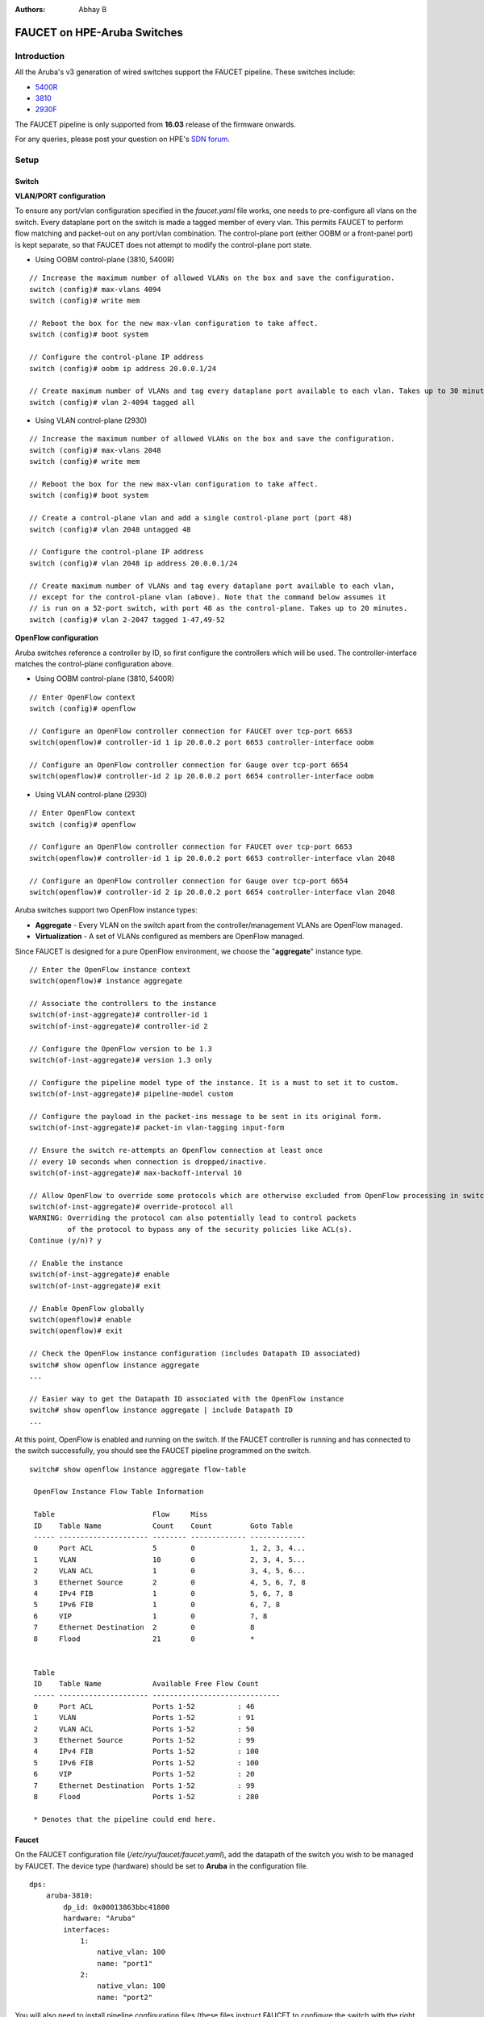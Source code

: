 :Authors: - Abhay B

============================
FAUCET on HPE-Aruba Switches
============================

------------
Introduction
------------
All the Aruba's v3 generation of wired switches support the FAUCET pipeline.
These switches include:

- `5400R <http://www.arubanetworks.com/products/networking/switches/5400r-series/>`_
- `3810 <http://www.arubanetworks.com/products/networking/switches/3810-series/>`_
- `2930F <http://www.arubanetworks.com/products/networking/switches/2930f-series/>`_

The FAUCET pipeline is only supported from **16.03** release of the firmware onwards.

For any queries, please post your question on HPE's `SDN forum <https://community.hpe.com/t5/SDN-Discussions/bd-p/sdn-discussions>`_.

-----
Setup
-----

^^^^^^
Switch
^^^^^^

**VLAN/PORT configuration**

To ensure any port/vlan configuration specified in the *faucet.yaml* file works, one needs to pre-configure all vlans on the switch. Every dataplane port on the switch is made a tagged member of every vlan. This permits FAUCET to perform flow matching and packet-out on any port/vlan combination. The control-plane port (either OOBM or a front-panel port) is kept separate, so that FAUCET does not attempt to modify the control-plane port state.

* Using OOBM control-plane (3810, 5400R)

::

	// Increase the maximum number of allowed VLANs on the box and save the configuration.
	switch (config)# max-vlans 4094
	switch (config)# write mem

	// Reboot the box for the new max-vlan configuration to take affect.
	switch (config)# boot system
	
	// Configure the control-plane IP address
	switch (config)# oobm ip address 20.0.0.1/24 

	// Create maximum number of VLANs and tag every dataplane port available to each vlan. Takes up to 30 minutes.
	switch (config)# vlan 2-4094 tagged all

* Using VLAN control-plane (2930)

::

	// Increase the maximum number of allowed VLANs on the box and save the configuration.
	switch (config)# max-vlans 2048
	switch (config)# write mem

	// Reboot the box for the new max-vlan configuration to take affect.
	switch (config)# boot system

	// Create a control-plane vlan and add a single control-plane port (port 48)
	switch (config)# vlan 2048 untagged 48
	
	// Configure the control-plane IP address
	switch (config)# vlan 2048 ip address 20.0.0.1/24

	// Create maximum number of VLANs and tag every dataplane port available to each vlan,
	// except for the control-plane vlan (above). Note that the command below assumes it
	// is run on a 52-port switch, with port 48 as the control-plane. Takes up to 20 minutes.
	switch (config)# vlan 2-2047 tagged 1-47,49-52

**OpenFlow configuration**

Aruba switches reference a controller by ID, so first configure the controllers which will be used. The controller-interface matches the control-plane configuration above.

* Using OOBM control-plane (3810, 5400R)

::

	// Enter OpenFlow context
	switch (config)# openflow

	// Configure an OpenFlow controller connection for FAUCET over tcp-port 6653
	switch(openflow)# controller-id 1 ip 20.0.0.2 port 6653 controller-interface oobm

	// Configure an OpenFlow controller connection for Gauge over tcp-port 6654
	switch(openflow)# controller-id 2 ip 20.0.0.2 port 6654 controller-interface oobm

* Using VLAN control-plane (2930)

::

	// Enter OpenFlow context
	switch (config)# openflow

	// Configure an OpenFlow controller connection for FAUCET over tcp-port 6653
	switch(openflow)# controller-id 1 ip 20.0.0.2 port 6653 controller-interface vlan 2048

	// Configure an OpenFlow controller connection for Gauge over tcp-port 6654
	switch(openflow)# controller-id 2 ip 20.0.0.2 port 6654 controller-interface vlan 2048

Aruba switches support two OpenFlow instance types:

- **Aggregate** - Every VLAN on the switch apart from the controller/management VLANs are OpenFlow managed.
- **Virtualization** - A set of VLANs configured as members are OpenFlow managed.

Since FAUCET is designed for a pure OpenFlow environment, we choose the "**aggregate**" instance type.

::

	// Enter the OpenFlow instance context
	switch(openflow)# instance aggregate

	// Associate the controllers to the instance
	switch(of-inst-aggregate)# controller-id 1
	switch(of-inst-aggregate)# controller-id 2

	// Configure the OpenFlow version to be 1.3
	switch(of-inst-aggregate)# version 1.3 only

	// Configure the pipeline model type of the instance. It is a must to set it to custom.
	switch(of-inst-aggregate)# pipeline-model custom

	// Configure the payload in the packet-ins message to be sent in its original form.
	switch(of-inst-aggregate)# packet-in vlan-tagging input-form

	// Ensure the switch re-attempts an OpenFlow connection at least once
	// every 10 seconds when connection is dropped/inactive.
	switch(of-inst-aggregate)# max-backoff-interval 10

	// Allow OpenFlow to override some protocols which are otherwise excluded from OpenFlow processing in switch CPU.
	switch(of-inst-aggregate)# override-protocol all
	WARNING: Overriding the protocol can also potentially lead to control packets
	         of the protocol to bypass any of the security policies like ACL(s).
	Continue (y/n)? y

	// Enable the instance
	switch(of-inst-aggregate)# enable
	switch(of-inst-aggregate)# exit

	// Enable OpenFlow globally
	switch(openflow)# enable
	switch(openflow)# exit

	// Check the OpenFlow instance configuration (includes Datapath ID associated)
	switch# show openflow instance aggregate
	...

	// Easier way to get the Datapath ID associated with the OpenFlow instance
	switch# show openflow instance aggregate | include Datapath ID
	...

At this point, OpenFlow is enabled and running on the switch. If the FAUCET controller is running and has connected to the switch successfully, you should see the FAUCET pipeline programmed on the switch.

::

	switch# show openflow instance aggregate flow-table

	 OpenFlow Instance Flow Table Information

         Table                       Flow     Miss
         ID    Table Name            Count    Count         Goto Table
         ----- --------------------- -------- ------------- -------------
         0     Port ACL              5        0             1, 2, 3, 4...
         1     VLAN                  10       0             2, 3, 4, 5...
         2     VLAN ACL              1        0             3, 4, 5, 6...
         3     Ethernet Source       2        0             4, 5, 6, 7, 8
         4     IPv4 FIB              1        0             5, 6, 7, 8
         5     IPv6 FIB              1        0             6, 7, 8
         6     VIP                   1        0             7, 8
         7     Ethernet Destination  2        0             8
         8     Flood                 21       0             *


         Table
         ID    Table Name            Available Free Flow Count
         ----- --------------------- ------------------------------
         0     Port ACL              Ports 1-52          : 46
         1     VLAN                  Ports 1-52          : 91
         2     VLAN ACL              Ports 1-52          : 50
         3     Ethernet Source       Ports 1-52          : 99
         4     IPv4 FIB              Ports 1-52          : 100
         5     IPv6 FIB              Ports 1-52          : 100
         6     VIP                   Ports 1-52          : 20
         7     Ethernet Destination  Ports 1-52          : 99
         8     Flood                 Ports 1-52          : 280

         * Denotes that the pipeline could end here.


^^^^^^
Faucet
^^^^^^

On the FAUCET configuration file (*/etc/ryu/faucet/faucet.yaml*), add the datapath of the switch you wish to be managed by FAUCET. The device type (hardware) should be set to **Aruba** in the configuration file.

::

	dps:
	    aruba-3810:
	        dp_id: 0x00013863bbc41800
	        hardware: "Aruba"
	        interfaces:
	            1:
	                native_vlan: 100
	                name: "port1"
	            2:
	                native_vlan: 100
	                name: "port2"


You will also need to install pipeline configuration files (these files instruct FAUCET to configure the switch
with the right OpenFlow tables - these files and FAUCET's pipeline must match).

::

       sudo cp etc/ryu/faucet/ofproto_to_ryu.json /etc/ryu/faucet
       sudo cp etc/ryu/faucet/aruba_pipeline.json /etc/ryu/faucet


-----
Scale
-----

Most tables in the current FAUCET pipeline need wildcards and hence use TCAMs in hardware.
There are 2000 entries available globally for the whole pipeline. Currently, it has been
distributed amongst the 9 tables as follows:

+----------------+------------------+
| Table          | Maximum Entries  |
+================+==================+
| Port ACL       | 50               |
+----------------+------------------+
| VLAN           | 300              |
+----------------+------------------+
| VLAN ACL       | 50               |
+----------------+------------------+
| ETH_SRC        | 500              |
+----------------+------------------+
| IPv4 FIB       | 300              |
+----------------+------------------+
| IPv6 FIB       | 10               |
+----------------+------------------+
| VIP            | 10               |
+----------------+------------------+
| ETH_DST        | 500              |
+----------------+------------------+
| FLOOD          | 300              |
+----------------+------------------+

Based on one's deployment needs, these numbers can be updated for each table (update max_entries in $(REPO_ROOT)/faucet/aruba/aruba_pipeline.json).

::

	NOTE: The summation of max entries across all 9 tables cannot cross 2000 and the minimum size of a given table has to be 2.
	You need to restart FAUCET for the new numbers to reflect on the switch.

-----------
Limitations
-----------

- Aruba switches currently does not support all the IPv6 related functionality inside FAUCET
- Aruba switches currently does not support the OFPAT_DEC_NW_TTL action (so when routing, TTL will not be decremented).

-----
Debug
-----

If you encounter a failure or unexpected behavior, it may help to enable debug output
on Aruba switches. Debug output displays information about what OpenFlow is doing on
the switch at message-level granularity.

::

	switch# debug openflow
	switch# debug destination session
	switch# show debug

	 Debug Logging

	  Source IP Selection: Outgoing Interface
	  Origin identifier: Outgoing Interface IP
	  Destination:
	   Session

	  Enabled debug types:
	   openflow
	   openflow packets
	   openflow events
	   openflow errors
	   openflow packets tx
	   openflow packets rx
	   openflow packets tx pkt_in
	   openflow packets rx pkt_out
	   openflow packets rx flow_mod

----------
References
----------

- `Aruba OpenFlow Administrator Guide (16.03) <http://h20565.www2.hpe.com/hpsc/doc/public/display?sp4ts.oid=1008605435&docLocale=en_US&docId=emr_na-c05365339>`_
- `Aruba Switches <http://www.arubanetworks.com/products/networking/switches/>`_
- `FAUCET <https://github.com/faucetsdn/faucet>`_

